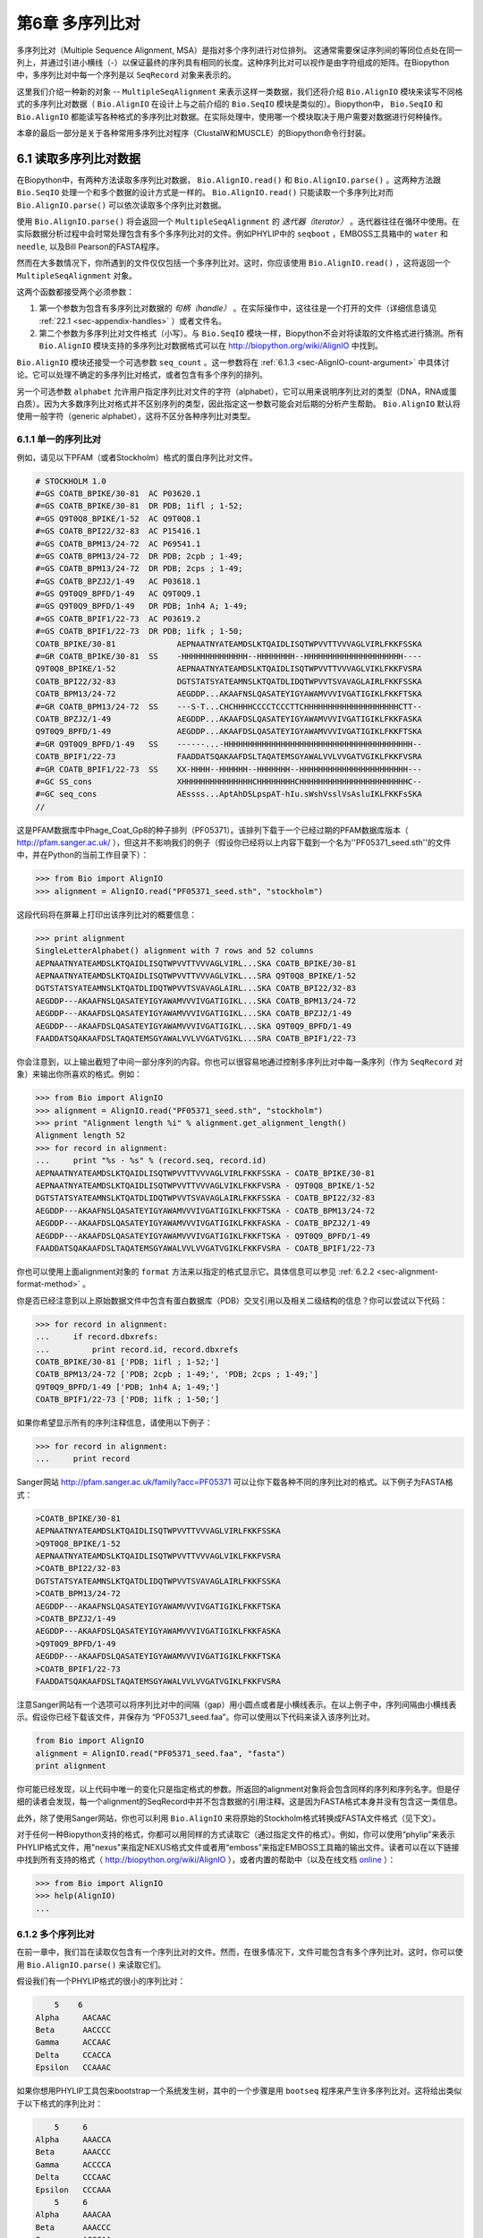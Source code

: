 ﻿.. _chapter-Bio.AlignIO:

第6章 多序列比对
==============================================

多序列比对（Multiple Sequence Alignment, MSA）是指对多个序列进行对位排列。 这通常需要保证序列间的等同位点处在同一列上，并通过引进小横线（-）以保证最终的序列具有相同的长度。这种序列比对可以视作是由字符组成的矩阵。在Biopython中，多序列比对中每一个序列是以 ``SeqRecord`` 对象来表示的。

这里我们介绍一种新的对象 -- ``MultipleSeqAlignment`` 来表示这样一类数据，我们还将介绍 ``Bio.AlignIO`` 模块来读写不同格式的多序列比对数据（ ``Bio.AlignIO`` 在设计上与之前介绍的 ``Bio.SeqIO`` 模块是类似的）。Biopython中， ``Bio.SeqIO`` 和 ``Bio.AlignIO`` 都能读写各种格式的多序列比对数据。在实际处理中，使用哪一个模块取决于用户需要对数据进行何种操作。

本章的最后一部分是关于各种常用多序列比对程序（ClustalW和MUSCLE）的Biopython命令行封装。

6.1 读取多序列比对数据
-------------------------------------------

在Biopython中，有两种方法读取多序列比对数据， ``Bio.AlignIO.read()`` 和 ``Bio.AlignIO.parse()`` 。这两种方法跟 ``Bio.SeqIO`` 处理一个和多个数据的设计方式是一样的。 ``Bio.AlignIO.read()`` 只能读取一个多序列比对而 ``Bio.AlignIO.parse()`` 可以依次读取多个序列比对数据。 

使用 ``Bio.AlignIO.parse()`` 将会返回一个 ``MultipleSeqAlignment`` 的 *迭代器（iterator）* 。迭代器往往在循环中使用。在实际数据分析过程中会时常处理包含有多个多序列比对的文件。例如PHYLIP中的 ``seqboot`` ，EMBOSS工具箱中的 ``water`` 和 ``needle``, 以及Bill Pearson的FASTA程序。

然而在大多数情况下，你所遇到的文件仅仅包括一个多序列比对。这时，你应该使用 ``Bio.AlignIO.read()`` ，这将返回一个 ``MultipleSeqAlignment`` 对象。

这两个函数都接受两个必须参数：

#. 第一个参数为包含有多序列比对数据的 *句柄（handle）* 。在实际操作中，这往往是一个打开的文件（详细信息请见 :ref:`22.1 <sec-appendix-handles>` ）或者文件名。

#. 第二个参数为多序列比对文件格式（小写）。与 ``Bio.SeqIO`` 模块一样，Biopython不会对将读取的文件格式进行猜测。所有 ``Bio.AlignIO`` 模块支持的多序列比对数据格式可以在 `http://biopython.org/wiki/AlignIO <http://biopython.org/wiki/AlignIO>`__ 中找到。

``Bio.AlignIO`` 模块还接受一个可选参数 ``seq_count`` 。这一参数将在 :ref:`6.1.3 <sec-AlignIO-count-argument>` 中具体讨论。它可以处理不确定的多序列比对格式，或者包含有多个序列的排列。

另一个可选参数 ``alphabet`` 允许用户指定序列比对文件的字符（alphabet），它可以用来说明序列比对的类型（DNA，RNA或蛋白质）。因为大多数序列比对格式并不区别序列的类型，因此指定这一参数可能会对后期的分析产生帮助。 ``Bio.AlignIO`` 默认将使用一般字符（generic alphabet），这将不区分各种序列比对类型。

6.1.1 单一的序列比对
~~~~~~~~~~~~~~~~~~~~~~~~

例如，请见以下PFAM（或者Stockholm）格式的蛋白序列比对文件。

.. code:: python

    # STOCKHOLM 1.0
    #=GS COATB_BPIKE/30-81  AC P03620.1
    #=GS COATB_BPIKE/30-81  DR PDB; 1ifl ; 1-52;
    #=GS Q9T0Q8_BPIKE/1-52  AC Q9T0Q8.1
    #=GS COATB_BPI22/32-83  AC P15416.1
    #=GS COATB_BPM13/24-72  AC P69541.1
    #=GS COATB_BPM13/24-72  DR PDB; 2cpb ; 1-49;
    #=GS COATB_BPM13/24-72  DR PDB; 2cps ; 1-49;
    #=GS COATB_BPZJ2/1-49   AC P03618.1
    #=GS Q9T0Q9_BPFD/1-49   AC Q9T0Q9.1
    #=GS Q9T0Q9_BPFD/1-49   DR PDB; 1nh4 A; 1-49;
    #=GS COATB_BPIF1/22-73  AC P03619.2
    #=GS COATB_BPIF1/22-73  DR PDB; 1ifk ; 1-50;
    COATB_BPIKE/30-81             AEPNAATNYATEAMDSLKTQAIDLISQTWPVVTTVVVAGLVIRLFKKFSSKA
    #=GR COATB_BPIKE/30-81  SS    -HHHHHHHHHHHHHH--HHHHHHHH--HHHHHHHHHHHHHHHHHHHHH----
    Q9T0Q8_BPIKE/1-52             AEPNAATNYATEAMDSLKTQAIDLISQTWPVVTTVVVAGLVIKLFKKFVSRA
    COATB_BPI22/32-83             DGTSTATSYATEAMNSLKTQATDLIDQTWPVVTSVAVAGLAIRLFKKFSSKA
    COATB_BPM13/24-72             AEGDDP...AKAAFNSLQASATEYIGYAWAMVVVIVGATIGIKLFKKFTSKA
    #=GR COATB_BPM13/24-72  SS    ---S-T...CHCHHHHCCCCTCCCTTCHHHHHHHHHHHHHHHHHHHHCTT--
    COATB_BPZJ2/1-49              AEGDDP...AKAAFDSLQASATEYIGYAWAMVVVIVGATIGIKLFKKFASKA
    Q9T0Q9_BPFD/1-49              AEGDDP...AKAAFDSLQASATEYIGYAWAMVVVIVGATIGIKLFKKFTSKA
    #=GR Q9T0Q9_BPFD/1-49   SS    ------...-HHHHHHHHHHHHHHHHHHHHHHHHHHHHHHHHHHHHHHHH--
    COATB_BPIF1/22-73             FAADDATSQAKAAFDSLTAQATEMSGYAWALVVLVVGATVGIKLFKKFVSRA
    #=GR COATB_BPIF1/22-73  SS    XX-HHHH--HHHHHH--HHHHHHH--HHHHHHHHHHHHHHHHHHHHHHH---
    #=GC SS_cons                  XHHHHHHHHHHHHHHHCHHHHHHHHCHHHHHHHHHHHHHHHHHHHHHHHC--
    #=GC seq_cons                 AEssss...AptAhDSLpspAT-hIu.sWshVsslVsAsluIKLFKKFsSKA
    //

这是PFAM数据库中Phage\_Coat\_Gp8的种子排列（PF05371）。该排列下载于一个已经过期的PFAM数据库版本（ `http://pfam.sanger.ac.uk/ <http://pfam.sanger.ac.uk/>`__ ），但这并不影响我们的例子（假设你已经将以上内容下载到一个名为''PF05371\_seed.sth''的文件中，并在Python的当前工作目录下）：

.. code:: python

    >>> from Bio import AlignIO
    >>> alignment = AlignIO.read("PF05371_seed.sth", "stockholm")

这段代码将在屏幕上打印出该序列比对的概要信息：

.. code:: python

    >>> print alignment
    SingleLetterAlphabet() alignment with 7 rows and 52 columns
    AEPNAATNYATEAMDSLKTQAIDLISQTWPVVTTVVVAGLVIRL...SKA COATB_BPIKE/30-81
    AEPNAATNYATEAMDSLKTQAIDLISQTWPVVTTVVVAGLVIKL...SRA Q9T0Q8_BPIKE/1-52
    DGTSTATSYATEAMNSLKTQATDLIDQTWPVVTSVAVAGLAIRL...SKA COATB_BPI22/32-83
    AEGDDP---AKAAFNSLQASATEYIGYAWAMVVVIVGATIGIKL...SKA COATB_BPM13/24-72
    AEGDDP---AKAAFDSLQASATEYIGYAWAMVVVIVGATIGIKL...SKA COATB_BPZJ2/1-49
    AEGDDP---AKAAFDSLQASATEYIGYAWAMVVVIVGATIGIKL...SKA Q9T0Q9_BPFD/1-49
    FAADDATSQAKAAFDSLTAQATEMSGYAWALVVLVVGATVGIKL...SRA COATB_BPIF1/22-73

你会注意到，以上输出截短了中间一部分序列的内容。你也可以很容易地通过控制多序列比对中每一条序列（作为 ``SeqRecord`` 对象）来输出你所喜欢的格式。例如：

.. code:: python

    >>> from Bio import AlignIO
    >>> alignment = AlignIO.read("PF05371_seed.sth", "stockholm")
    >>> print "Alignment length %i" % alignment.get_alignment_length()
    Alignment length 52
    >>> for record in alignment:
    ...     print "%s - %s" % (record.seq, record.id)
    AEPNAATNYATEAMDSLKTQAIDLISQTWPVVTTVVVAGLVIRLFKKFSSKA - COATB_BPIKE/30-81
    AEPNAATNYATEAMDSLKTQAIDLISQTWPVVTTVVVAGLVIKLFKKFVSRA - Q9T0Q8_BPIKE/1-52
    DGTSTATSYATEAMNSLKTQATDLIDQTWPVVTSVAVAGLAIRLFKKFSSKA - COATB_BPI22/32-83
    AEGDDP---AKAAFNSLQASATEYIGYAWAMVVVIVGATIGIKLFKKFTSKA - COATB_BPM13/24-72
    AEGDDP---AKAAFDSLQASATEYIGYAWAMVVVIVGATIGIKLFKKFASKA - COATB_BPZJ2/1-49
    AEGDDP---AKAAFDSLQASATEYIGYAWAMVVVIVGATIGIKLFKKFTSKA - Q9T0Q9_BPFD/1-49
    FAADDATSQAKAAFDSLTAQATEMSGYAWALVVLVVGATVGIKLFKKFVSRA - COATB_BPIF1/22-73

你也可以使用上面alignment对象的 ``format`` 方法来以指定的格式显示它。具体信息可以参见 :ref:`6.2.2 <sec-alignment-format-method>` 。

你是否已经注意到以上原始数据文件中包含有蛋白数据库（PDB）交叉引用以及相关二级结构的信息？你可以尝试以下代码：

.. code:: python

    >>> for record in alignment:
    ...     if record.dbxrefs:
    ...         print record.id, record.dbxrefs
    COATB_BPIKE/30-81 ['PDB; 1ifl ; 1-52;']
    COATB_BPM13/24-72 ['PDB; 2cpb ; 1-49;', 'PDB; 2cps ; 1-49;']
    Q9T0Q9_BPFD/1-49 ['PDB; 1nh4 A; 1-49;']
    COATB_BPIF1/22-73 ['PDB; 1ifk ; 1-50;']

如果你希望显示所有的序列注释信息，请使用以下例子：

.. code:: python

    >>> for record in alignment:
    ...     print record

Sanger网站
`http://pfam.sanger.ac.uk/family?acc=PF05371 <http://pfam.sanger.ac.uk/family?acc=PF05371>`__
可以让你下载各种不同的序列比对的格式。以下例子为FASTA格式：

.. code:: python

    >COATB_BPIKE/30-81
    AEPNAATNYATEAMDSLKTQAIDLISQTWPVVTTVVVAGLVIRLFKKFSSKA
    >Q9T0Q8_BPIKE/1-52
    AEPNAATNYATEAMDSLKTQAIDLISQTWPVVTTVVVAGLVIKLFKKFVSRA
    >COATB_BPI22/32-83
    DGTSTATSYATEAMNSLKTQATDLIDQTWPVVTSVAVAGLAIRLFKKFSSKA
    >COATB_BPM13/24-72
    AEGDDP---AKAAFNSLQASATEYIGYAWAMVVVIVGATIGIKLFKKFTSKA
    >COATB_BPZJ2/1-49
    AEGDDP---AKAAFDSLQASATEYIGYAWAMVVVIVGATIGIKLFKKFASKA
    >Q9T0Q9_BPFD/1-49
    AEGDDP---AKAAFDSLQASATEYIGYAWAMVVVIVGATIGIKLFKKFTSKA
    >COATB_BPIF1/22-73
    FAADDATSQAKAAFDSLTAQATEMSGYAWALVVLVVGATVGIKLFKKFVSRA

注意Sanger网站有一个选项可以将序列比对中的间隔（gap）用小圆点或者是小横线表示。在以上例子中，序列间隔由小横线表示。假设你已经下载该文件，并保存为 “PF05371\_seed.faa”。你可以使用以下代码来读入该序列比对。

.. code:: python

    from Bio import AlignIO
    alignment = AlignIO.read("PF05371_seed.faa", "fasta")
    print alignment

你可能已经发现，以上代码中唯一的变化只是指定格式的参数。所返回的alignment对象将会包含同样的序列和序列名字。但是仔细的读者会发现，每一个alignment的SeqRecord中并不包含数据的引用注释。这是因为FASTA格式本身并没有包含这一类信息。

此外，除了使用Sanger网站，你也可以利用 ``Bio.AlignIO`` 来将原始的Stockholm格式转换成FASTA文件格式（见下文）。

对于任何一种Biopython支持的格式，你都可以用同样的方式读取它（通过指定文件的格式）。例如，你可以使用“phylip”来表示PHYLIP格式文件，用"nexus"来指定NEXUS格式文件或者用“emboss”来指定EMBOSS工具箱的输出文件。读者可以在以下链接中找到所有支持的格式（ `http://biopython.org/wiki/AlignIO <http://biopython.org/wiki/AlignIO>`__ ），或者内置的帮助中（以及在线文档 `online <http://biopython.org/DIST/docs/api/Bio.AlignIO-module.html>`__ ）：

.. code:: python

    >>> from Bio import AlignIO
    >>> help(AlignIO)
    ...

6.1.2  多个序列比对
~~~~~~~~~~~~~~~~~~~~~~~~~~

在前一章中，我们旨在读取仅包含有一个序列比对的文件。然而，在很多情况下，文件可能包含有多个序列比对。这时，你可以使用 ``Bio.AlignIO.parse()`` 来读取它们。

假设我们有一个PHYLIP格式的很小的序列比对：

.. code:: python

        5    6
    Alpha     AACAAC
    Beta      AACCCC
    Gamma     ACCAAC
    Delta     CCACCA
    Epsilon   CCAAAC

如果你想用PHYLIP工具包来bootstrap一个系统发生树，其中的一个步骤是用 ``bootseq`` 程序来产生许多序列比对。这将给出类似于以下格式的序列比对：

.. code:: python

        5     6
    Alpha     AAACCA
    Beta      AAACCC
    Gamma     ACCCCA
    Delta     CCCAAC
    Epsilon   CCCAAA
        5     6
    Alpha     AAACAA
    Beta      AAACCC
    Gamma     ACCCAA
    Delta     CCCACC
    Epsilon   CCCAAA
        5     6
    Alpha     AAAAAC
    Beta      AAACCC
    Gamma     AACAAC
    Delta     CCCCCA
    Epsilon   CCCAAC
    ...
        5     6
    Alpha     AAAACC
    Beta      ACCCCC
    Gamma     AAAACC
    Delta     CCCCAA
    Epsilon   CAAACC

如果你想用 ``Bio.AlignIO`` 来读取这个文件，你可以使用：

.. code:: python

    from Bio import AlignIO
    alignments = AlignIO.parse("resampled.phy", "phylip")
    for alignment in alignments:
        print alignment
        print

这将给出以下的输出（这时只显示缩略的一部分）：

.. code:: python

    SingleLetterAlphabet() alignment with 5 rows and 6 columns
    AAACCA Alpha
    AAACCC Beta
    ACCCCA Gamma
    CCCAAC Delta
    CCCAAA Epsilon

    SingleLetterAlphabet() alignment with 5 rows and 6 columns
    AAACAA Alpha
    AAACCC Beta
    ACCCAA Gamma
    CCCACC Delta
    CCCAAA Epsilon

    SingleLetterAlphabet() alignment with 5 rows and 6 columns
    AAAAAC Alpha
    AAACCC Beta
    AACAAC Gamma
    CCCCCA Delta
    CCCAAC Epsilon

    ...

    SingleLetterAlphabet() alignment with 5 rows and 6 columns
    AAAACC Alpha
    ACCCCC Beta
    AAAACC Gamma
    CCCCAA Delta
    CAAACC Epsilon

与 ``Bio.SeqIO.parse`` 一样， ``Bio.SeqIO.parse()`` 将返回一个迭代器（iterator）。如果你希望把所有的序列比对都读取到内存中，以下代码将把它们储存在一个列表对象里。

.. code:: python

    from Bio import AlignIO
    alignments = list(AlignIO.parse("resampled.phy", "phylip"))
    last_align = alignments[-1]
    first_align = alignments[0]

.. _sec-AlignIO-count-argument:

6.1.3  含糊的序列比对
~~~~~~~~~~~~~~~~~~~~~~~~~~~

许多序列比对的文件格式可以非常明确地储存多个序列比对。然而，例如FASTA一类的普通序列文件格式并没有很直接的分隔符来分开多个序列比对。读者可以见以下例子：

.. code:: python

    >Alpha
    ACTACGACTAGCTCAG--G
    >Beta
    ACTACCGCTAGCTCAGAAG
    >Gamma
    ACTACGGCTAGCACAGAAG
    >Alpha
    ACTACGACTAGCTCAGG--
    >Beta
    ACTACCGCTAGCTCAGAAG
    >Gamma
    ACTACGGCTAGCACAGAAG

以上FASTA格式文件可以认为是一个包含有6条序列的序列比对（有重复序列名）。或者从文件名来看，这很可能是两个序列比对，每一个包含有三个序列，只是这两个序列比对恰好具有相同的长度。

以下是另一个例子：

.. code:: python

    >Alpha
    ACTACGACTAGCTCAG--G
    >Beta
    ACTACCGCTAGCTCAGAAG
    >Alpha
    ACTACGACTAGCTCAGG--
    >Gamma
    ACTACGGCTAGCACAGAAG
    >Alpha
    ACTACGACTAGCTCAGG--
    >Delta
    ACTACGGCTAGCACAGAAG

同样，这也可能是一个包含有六个序列的序列比对。然而，根据序列名判断，这很可能是三个两两间的序列比较，而且恰好有同样的长度。

最后一个例子也类似：

.. code:: python

    >Alpha
    ACTACGACTAGCTCAG--G
    >XXX
    ACTACCGCTAGCTCAGAAG
    >Alpha
    ACTACGACTAGCTCAGG
    >YYY
    ACTACGGCAAGCACAGG
    >Alpha
    --ACTACGAC--TAGCTCAGG
    >ZZZ
    GGACTACGACAATAGCTCAGG

在这一个例子中，由于序列有不同的长度，这不能被当作是一个包含六个序列的单独的序列比对。很显然，这可以被看成是三个两两间的序列比对。

很明显，将多个序列比对以FASTA格式储存并不方便。然而，在某些情况下，如果你一定要这么做， ``Bio.AlignIO`` 依然能够处理上述情形（但是所有的序列比对必须都含有相同的序列）。一个很常见的例子是，我们经常会使用EMBOSS工具箱中的 ``needle`` 和 ``water`` 来产生许多两两间的序列比对 —— 然而在这种情况下，你可以指定数据格式为“emboss”，``Bio.AlignIO`` 仍然能够识别这些原始输出。

为了处理这样的FASTA格式的数据，我们可以指定 ``Bio.AlignIO.parse()`` 的第三个可选参数 ``seq_count`` ，这一参数将告诉Biopython你所期望的每个序列比对中序列的个数。例如：

.. code:: python

    for alignment in AlignIO.parse(handle, "fasta", seq_count=2):
        print "Alignment length %i" % alignment.get_alignment_length()
        for record in alignment:
            print "%s - %s" % (record.seq, record.id)
        print

这将给出：

.. code:: python

    Alignment length 19
    ACTACGACTAGCTCAG--G - Alpha
    ACTACCGCTAGCTCAGAAG - XXX

    Alignment length 17
    ACTACGACTAGCTCAGG - Alpha
    ACTACGGCAAGCACAGG - YYY

    Alignment length 21
    --ACTACGAC--TAGCTCAGG - Alpha
    GGACTACGACAATAGCTCAGG - ZZZ

如果你使用 ``Bio.AlignIO.read()`` 或者 ``Bio.AlignIO.parse()`` 而不指定 ``seq_count`` ，这将返回一个包含有六条序列的序列比对。对于上面的第三个例子，由于序列长度不同，导致它们不能被解析为一个序列比对，Biopython将会抛出一个异常。

如果数据格式本身包含有分割符， ``Bio.AlignIO`` 可以很聪明地自动确定文件中每一个序列比对，而无需指定 ``seq_count`` 选项。如果你仍然指定 ``seq_count`` 但是却与数据本身的分隔符相冲突，Biopython将产生一个错误。

注意指定这一可选的 ``seq_count`` 参数将假设文件中所有的序列比对都包含相同数目的序列。假如你真的遇到每一个序列比对都有不同数目的序列， ``Bio.AlignIO`` 将无法读取。这时，我们建议你使用 ``Bio.SeqIO`` 来读取数据，然后将序列转换为序列比对。

6.2  序列比对的写出
-----------------------

我们已经讨论了 ``Bio.AlignIO.read()`` 和 ``Bio.AlignIO.parse()`` 来读取各种格式的序列比对，现在让我们来使用 ``Bio.AlignIO.write()`` 写出序列比对文件。

这一函数接受三个参数：一个 ``MultipleSeqAlignment`` 对象（或者是一个 ``Alignment`` 对象），一个可写的文件句柄（handle）或者期望写出的文件名，以及写出文件的格式。

这里有一个手动构造一个 ``MultipleSeqAlignment`` 对象的例子（注意 ``MultipleSeqAlignment`` 是由若干个 ``SeqRecord`` 组成的）：

.. code:: python

    from Bio.Alphabet import generic_dna
    from Bio.Seq import Seq
    from Bio.SeqRecord import SeqRecord
    from Bio.Align import MultipleSeqAlignment

    align1 = MultipleSeqAlignment([
                 SeqRecord(Seq("ACTGCTAGCTAG", generic_dna), id="Alpha"),
                 SeqRecord(Seq("ACT-CTAGCTAG", generic_dna), id="Beta"),
                 SeqRecord(Seq("ACTGCTAGDTAG", generic_dna), id="Gamma"),
             ])

    align2 = MultipleSeqAlignment([
                 SeqRecord(Seq("GTCAGC-AG", generic_dna), id="Delta"),
                 SeqRecord(Seq("GACAGCTAG", generic_dna), id="Epsilon"),
                 SeqRecord(Seq("GTCAGCTAG", generic_dna), id="Zeta"),
             ])

    align3 = MultipleSeqAlignment([
                 SeqRecord(Seq("ACTAGTACAGCTG", generic_dna), id="Eta"),
                 SeqRecord(Seq("ACTAGTACAGCT-", generic_dna), id="Theta"),
                 SeqRecord(Seq("-CTACTACAGGTG", generic_dna), id="Iota"),
             ])

    my_alignments = [align1, align2, align3]

现在我们有一个包含三个 ``MultipleSeqAlignment`` 对象的列表（ ``my_alignments`` ），现在我们将它写出为PHYLIP格式：

.. code:: python

    from Bio import AlignIO
    AlignIO.write(my_alignments, "my_example.phy", "phylip")

如果你用你喜欢的文本编辑器在你当前的工作目录下打开 ``my_example.phy`` 文件，你会看到以下内容：

.. code:: python

     3 12
    Alpha      ACTGCTAGCT AG
    Beta       ACT-CTAGCT AG
    Gamma      ACTGCTAGDT AG
     3 9
    Delta      GTCAGC-AG
    Epislon    GACAGCTAG
    Zeta       GTCAGCTAG
     3 13
    Eta        ACTAGTACAG CTG
    Theta      ACTAGTACAG CT-
    Iota       -CTACTACAG GTG

在更多情况下，你希望读取一个已经含有序列比对的文件，经过某些操作（例如去掉一些行和列）然后将它重新储存起来。

假如你希望知道有多少序列比对被 ``Bio.AlignIO.write()`` 函数写入句柄中。如果你的序列比对都被放在一个列表中（如同以上的例子），你可以很容易地使用 ``len(my_alignments)`` 来获得这一信息。然而，如果你的序列比对在一个生成器/迭代器对象中，你无法轻松地完成这件事情。为此， ``Bio.AlignIO.write()`` 将会返回它所写出的序列比对个数。

*注意* - 如果你所指定给 ``Bio.AlignIO.write()`` 的文件已经存在在当前目录下，这一文件将被直接覆盖掉而不会有任何警告。

.. _sec-converting-alignments:

6.2.1  序列比对的格式间转换
~~~~~~~~~~~~~~~~~~~~~~~~~~~~~~~~~~~~~~~~~~~~~~~~~~~~~~~~~

``Bio.AlignIO`` 模块中的序列比对格式转换功能与 ``Bio.SeqIO`` （见 :ref:`5.5.2 <sec-SeqIO-conversion>` ）模块的格式转换是一样的。在通常情况下，我们建议使用 ``Bio.AlignIO.parse()`` 来读取序列比对数据，然后使用 ``Bio.AlignIO.write()`` 函数来写出。或者你也可以直接使用 ``Bio.AlignIO.convert()`` 函数来实现格式的转换。

在本例中，我们将读取PFAM/Stockholm格式的序列比对，然后将其保存为Clustal格式：

.. code:: python

    from Bio import AlignIO
    count = AlignIO.convert("PF05371_seed.sth", "stockholm", "PF05371_seed.aln", "clustal")
    print "Converted %i alignments" % count

或者，使用 ``Bio.AlignIO.parse()`` 和 ``Bio.AlignIO.write()`` ：

.. code:: python

    from Bio import AlignIO
    alignments = AlignIO.parse("PF05371_seed.sth", "stockholm")
    count = AlignIO.write(alignments, "PF05371_seed.aln", "clustal")
    print "Converted %i alignments" % count

``Bio.AlignIO.write()`` 函数默认处理的情形是一个包括有多个序列比对的对象。在以上例子中，我们给予 ``Bio.AlignIO.write()`` 的参数是一个由 ``Bio.AlignIO.parse()`` 函数返回的一个迭代器。

在以下例子中，我们知道序列比对文件中仅包含有一个序列比对，因此我们使用 ``Bio.AlignIO.read()`` 函数来读取数据，然后使用 ``Bio.AlignIO.write()`` 来将数据保存为另一种格式：

.. code:: python

    from Bio import AlignIO
    alignment = AlignIO.read("PF05371_seed.sth", "stockholm")
    AlignIO.write([alignment], "PF05371_seed.aln", "clustal")

使用以上两个例子，你都可以将PFAM/Stockholm格式的序列比对数据转换为Clustal格式：

.. code:: python

    CLUSTAL X (1.81) multiple sequence alignment


    COATB_BPIKE/30-81                   AEPNAATNYATEAMDSLKTQAIDLISQTWPVVTTVVVAGLVIRLFKKFSS
    Q9T0Q8_BPIKE/1-52                   AEPNAATNYATEAMDSLKTQAIDLISQTWPVVTTVVVAGLVIKLFKKFVS
    COATB_BPI22/32-83                   DGTSTATSYATEAMNSLKTQATDLIDQTWPVVTSVAVAGLAIRLFKKFSS
    COATB_BPM13/24-72                   AEGDDP---AKAAFNSLQASATEYIGYAWAMVVVIVGATIGIKLFKKFTS
    COATB_BPZJ2/1-49                    AEGDDP---AKAAFDSLQASATEYIGYAWAMVVVIVGATIGIKLFKKFAS
    Q9T0Q9_BPFD/1-49                    AEGDDP---AKAAFDSLQASATEYIGYAWAMVVVIVGATIGIKLFKKFTS
    COATB_BPIF1/22-73                   FAADDATSQAKAAFDSLTAQATEMSGYAWALVVLVVGATVGIKLFKKFVS

    COATB_BPIKE/30-81                   KA
    Q9T0Q8_BPIKE/1-52                   RA
    COATB_BPI22/32-83                   KA
    COATB_BPM13/24-72                   KA
    COATB_BPZJ2/1-49                    KA
    Q9T0Q9_BPFD/1-49                    KA
    COATB_BPIF1/22-73                   RA

另外，你也可以使用以下代码将它保存为PHYLIP格式：

.. code:: python

    from Bio import AlignIO
    AlignIO.convert("PF05371_seed.sth", "stockholm", "PF05371_seed.phy", "phylip")

你可以获得以下PHYLIP格式的文件输出：

.. code:: python

     7 52
    COATB_BPIK AEPNAATNYA TEAMDSLKTQ AIDLISQTWP VVTTVVVAGL VIRLFKKFSS
    Q9T0Q8_BPI AEPNAATNYA TEAMDSLKTQ AIDLISQTWP VVTTVVVAGL VIKLFKKFVS
    COATB_BPI2 DGTSTATSYA TEAMNSLKTQ ATDLIDQTWP VVTSVAVAGL AIRLFKKFSS
    COATB_BPM1 AEGDDP---A KAAFNSLQAS ATEYIGYAWA MVVVIVGATI GIKLFKKFTS
    COATB_BPZJ AEGDDP---A KAAFDSLQAS ATEYIGYAWA MVVVIVGATI GIKLFKKFAS
    Q9T0Q9_BPF AEGDDP---A KAAFDSLQAS ATEYIGYAWA MVVVIVGATI GIKLFKKFTS
    COATB_BPIF FAADDATSQA KAAFDSLTAQ ATEMSGYAWA LVVLVVGATV GIKLFKKFVS

               KA
               RA
               KA
               KA
               KA
               KA
               RA

PHYLIP格式最大的一个缺陷就是它严格地要求每一条序列的ID是都为10个字符（ID中多出的字符将被截短）。在这一个例子中，截短的序列ID依然是唯一的（只是缺少了可读性）。在某些情况下，我们并没有一个好的方式去压缩序列的ID。以下例子提供了另一种解决方案 —— 利用自定义的序列ID来代替原本的序列ID：

.. code:: python

    from Bio import AlignIO
    alignment = AlignIO.read("PF05371_seed.sth", "stockholm")
    name_mapping = {}
    for i, record in enumerate(alignment):
        name_mapping[i] = record.id
        record.id = "seq%i" % i
    print name_mapping

    AlignIO.write([alignment], "PF05371_seed.phy", "phylip")

以上代码将会建立一个字典对象实现自定义的ID和原始ID的映射：

.. code:: python

    {0: 'COATB_BPIKE/30-81', 1: 'Q9T0Q8_BPIKE/1-52', 2: 'COATB_BPI22/32-83', ...}

以下为PHYLIP的格式输出：

.. code:: python

     7 52
    seq0       AEPNAATNYA TEAMDSLKTQ AIDLISQTWP VVTTVVVAGL VIRLFKKFSS
    seq1       AEPNAATNYA TEAMDSLKTQ AIDLISQTWP VVTTVVVAGL VIKLFKKFVS
    seq2       DGTSTATSYA TEAMNSLKTQ ATDLIDQTWP VVTSVAVAGL AIRLFKKFSS
    seq3       AEGDDP---A KAAFNSLQAS ATEYIGYAWA MVVVIVGATI GIKLFKKFTS
    seq4       AEGDDP---A KAAFDSLQAS ATEYIGYAWA MVVVIVGATI GIKLFKKFAS
    seq5       AEGDDP---A KAAFDSLQAS ATEYIGYAWA MVVVIVGATI GIKLFKKFTS
    seq6       FAADDATSQA KAAFDSLTAQ ATEMSGYAWA LVVLVVGATV GIKLFKKFVS

               KA
               RA
               KA
               KA
               KA
               KA
               RA

由于序列ID的限制性，PHYLIP格式不是储存序列比对的理想格式。我们建议你将数据储存成PFAM/Stockholm或者其它能对序列比对进行注释的格式来保存你的数据。

.. _sec-alignment-format-method:

6.2.2  将序列比对对象转换为格式化字符串（formatted strings）
~~~~~~~~~~~~~~~~~~~~~~~~~~~~~~~~~~~~~~~~~~~~~~~~~~~~~~~~~~~~~~~~~~~~~~~~~~~~~~~~

因为 ``Bio.AlignIO`` 模块是基于文件句柄的，因此你如果想将序列比对读入为一个字符串对象，你需要做一些额外的工作。然而，我们提供一个 ``format()`` 方法来帮助你实现这项任务。 ``format()`` 方法需要用户提供一个小写的格式参数（这可以是任何 ``AlignIO`` 支持的序列比对格式）。例如：

.. code:: python

    from Bio import AlignIO
    alignment = AlignIO.read("PF05371_seed.sth", "stockholm")
    print alignment.format("clustal")

我们在 :ref:`4.5 <sec-SeqRecord-format>` 中讲到， ``Bio.SeqIO`` 也有一个对 ``SeqRecord`` 输出的方法。

``format()`` 方法是利用 ``StringIO`` 以及 ``Bio.AlignIO.write()`` 来实现以上输出的。如果你使用的是较老版本的Biopython，你可以使用以下代码来完成相同的工作：

.. code:: python

    from Bio import AlignIO
    from StringIO import StringIO

    alignments = AlignIO.parse("PF05371_seed.sth", "stockholm")

    out_handle = StringIO()
    AlignIO.write(alignments, out_handle, "clustal")
    clustal_data = out_handle.getvalue()

    print clustal_data

6.3  序列比对的操纵
-------------------

现在我们已经了解了如何读入和写出序列比对。让我们继续看看如何对读入的序列比对进行操作。

6.3.1  序列比对的切片（slice）操作
~~~~~~~~~~~~~~~~~~~~~~~~~~~~~~~~~~

首先，用户可以认为读入的序列比对是一个由 ``SeqRecord`` 对象构成的Python列表（list）。有了这样一个印象以后，你可以使用 ``len()`` 方法来得到行数（序列比对的个数），你也可以对序列比对进行迭代。

.. code:: python

    >>> from Bio import AlignIO
    >>> alignment = AlignIO.read("PF05371_seed.sth", "stockholm")
    >>> print "Number of rows: %i" % len(alignment)
    Number of rows: 7
    >>> for record in alignment:
    ...     print "%s - %s" % (record.seq, record.id)
    AEPNAATNYATEAMDSLKTQAIDLISQTWPVVTTVVVAGLVIRLFKKFSSKA - COATB_BPIKE/30-81
    AEPNAATNYATEAMDSLKTQAIDLISQTWPVVTTVVVAGLVIKLFKKFVSRA - Q9T0Q8_BPIKE/1-52
    DGTSTATSYATEAMNSLKTQATDLIDQTWPVVTSVAVAGLAIRLFKKFSSKA - COATB_BPI22/32-83
    AEGDDP---AKAAFNSLQASATEYIGYAWAMVVVIVGATIGIKLFKKFTSKA - COATB_BPM13/24-72
    AEGDDP---AKAAFDSLQASATEYIGYAWAMVVVIVGATIGIKLFKKFASKA - COATB_BPZJ2/1-49
    AEGDDP---AKAAFDSLQASATEYIGYAWAMVVVIVGATIGIKLFKKFTSKA - Q9T0Q9_BPFD/1-49
    FAADDATSQAKAAFDSLTAQATEMSGYAWALVVLVVGATVGIKLFKKFVSRA - COATB_BPIF1/22-73

你可以使用列表所拥有的 ``append`` 和 ``extend`` 方法来给序列比对增加序列。请读者一定要正确理解序列比对与其包含的序列的关系，这样你就可以使用切片操作来获得其中某些序列比对。

.. code:: python

    >>> print alignment
    SingleLetterAlphabet() alignment with 7 rows and 52 columns
    AEPNAATNYATEAMDSLKTQAIDLISQTWPVVTTVVVAGLVIRL...SKA COATB_BPIKE/30-81
    AEPNAATNYATEAMDSLKTQAIDLISQTWPVVTTVVVAGLVIKL...SRA Q9T0Q8_BPIKE/1-52
    DGTSTATSYATEAMNSLKTQATDLIDQTWPVVTSVAVAGLAIRL...SKA COATB_BPI22/32-83
    AEGDDP---AKAAFNSLQASATEYIGYAWAMVVVIVGATIGIKL...SKA COATB_BPM13/24-72
    AEGDDP---AKAAFDSLQASATEYIGYAWAMVVVIVGATIGIKL...SKA COATB_BPZJ2/1-49
    AEGDDP---AKAAFDSLQASATEYIGYAWAMVVVIVGATIGIKL...SKA Q9T0Q9_BPFD/1-49
    FAADDATSQAKAAFDSLTAQATEMSGYAWALVVLVVGATVGIKL...SRA COATB_BPIF1/22-73
    >>> print alignment[3:7]
    SingleLetterAlphabet() alignment with 4 rows and 52 columns
    AEGDDP---AKAAFNSLQASATEYIGYAWAMVVVIVGATIGIKL...SKA COATB_BPM13/24-72
    AEGDDP---AKAAFDSLQASATEYIGYAWAMVVVIVGATIGIKL...SKA COATB_BPZJ2/1-49
    AEGDDP---AKAAFDSLQASATEYIGYAWAMVVVIVGATIGIKL...SKA Q9T0Q9_BPFD/1-49
    FAADDATSQAKAAFDSLTAQATEMSGYAWALVVLVVGATVGIKL...SRA COATB_BPIF1/22-73

假如你需要获得特定的列该怎么办呢？如果你接触过Numpy矩阵那么一定对下面的语法非常熟悉，使用双切片：

.. code:: python

    >>> print alignment[2,6]
    T

使用两个整数来获得序列比对中的一个字符，这其实是以下操作的简化方式：

.. code:: python

    >>> print alignment[2].seq[6]
    T

你可以用下面的代码来获取整列：

.. code:: python

    >>> print alignment[:,6]
    TTT---T

你也可以同时选择特定的行和列。例如，以下代码将打印出第3到6行的前6列：

.. code:: python

    >>> print alignment[3:6,:6]
    SingleLetterAlphabet() alignment with 3 rows and 6 columns
    AEGDDP COATB_BPM13/24-72
    AEGDDP COATB_BPZJ2/1-49
    AEGDDP Q9T0Q9_BPFD/1-49

使用 ``:`` 将打印出所有行：

.. code:: python

    >>> print alignment[:,:6]
    SingleLetterAlphabet() alignment with 7 rows and 6 columns
    AEPNAA COATB_BPIKE/30-81
    AEPNAA Q9T0Q8_BPIKE/1-52
    DGTSTA COATB_BPI22/32-83
    AEGDDP COATB_BPM13/24-72
    AEGDDP COATB_BPZJ2/1-49
    AEGDDP Q9T0Q9_BPFD/1-49
    FAADDA COATB_BPIF1/22-73

切片给我们提供了一个简单的方式来去除一部分序列比对。在以下例子中，有三条序列的7，8，9三列为间隔（-）。

.. code:: python

    >>> print alignment[:,6:9]
    SingleLetterAlphabet() alignment with 7 rows and 3 columns
    TNY COATB_BPIKE/30-81
    TNY Q9T0Q8_BPIKE/1-52
    TSY COATB_BPI22/32-83
    --- COATB_BPM13/24-72
    --- COATB_BPZJ2/1-49
    --- Q9T0Q9_BPFD/1-49
    TSQ COATB_BPIF1/22-73

你也可以通过切片来获得第9列以后的所有序列：

.. code:: python

    >>> print alignment[:,9:]
    SingleLetterAlphabet() alignment with 7 rows and 43 columns
    ATEAMDSLKTQAIDLISQTWPVVTTVVVAGLVIRLFKKFSSKA COATB_BPIKE/30-81
    ATEAMDSLKTQAIDLISQTWPVVTTVVVAGLVIKLFKKFVSRA Q9T0Q8_BPIKE/1-52
    ATEAMNSLKTQATDLIDQTWPVVTSVAVAGLAIRLFKKFSSKA COATB_BPI22/32-83
    AKAAFNSLQASATEYIGYAWAMVVVIVGATIGIKLFKKFTSKA COATB_BPM13/24-72
    AKAAFDSLQASATEYIGYAWAMVVVIVGATIGIKLFKKFASKA COATB_BPZJ2/1-49
    AKAAFDSLQASATEYIGYAWAMVVVIVGATIGIKLFKKFTSKA Q9T0Q9_BPFD/1-49
    AKAAFDSLTAQATEMSGYAWALVVLVVGATVGIKLFKKFVSRA COATB_BPIF1/22-73

现在，你可以通过列来操纵序列比对。这也是你能够去除序列比对中的许多列。例如：

.. code:: python

    >>> edited = alignment[:,:6] + alignment[:,9:]
    >>> print edited
    SingleLetterAlphabet() alignment with 7 rows and 49 columns
    AEPNAAATEAMDSLKTQAIDLISQTWPVVTTVVVAGLVIRLFKKFSSKA COATB_BPIKE/30-81
    AEPNAAATEAMDSLKTQAIDLISQTWPVVTTVVVAGLVIKLFKKFVSRA Q9T0Q8_BPIKE/1-52
    DGTSTAATEAMNSLKTQATDLIDQTWPVVTSVAVAGLAIRLFKKFSSKA COATB_BPI22/32-83
    AEGDDPAKAAFNSLQASATEYIGYAWAMVVVIVGATIGIKLFKKFTSKA COATB_BPM13/24-72
    AEGDDPAKAAFDSLQASATEYIGYAWAMVVVIVGATIGIKLFKKFASKA COATB_BPZJ2/1-49
    AEGDDPAKAAFDSLQASATEYIGYAWAMVVVIVGATIGIKLFKKFTSKA Q9T0Q9_BPFD/1-49
    FAADDAAKAAFDSLTAQATEMSGYAWALVVLVVGATVGIKLFKKFVSRA COATB_BPIF1/22-73

另一个经常使用的序列比对操作是将多个基因的序列比对拼接成一个大的序列比对（meta-alignment）。
在进行这种操作时一定要注意序列的ID需要匹配（具体请见 :ref:`4.7 <sec-SeqRecord-addition>` 关于 ``SeqRecord``
的说明)。为了达到这种目的，用 ``sort()`` 方法将序列ID按照字母顺序进行排列可能会有所帮助：

.. code:: python

    >>> edited.sort()
    >>> print edited
    SingleLetterAlphabet() alignment with 7 rows and 49 columns
    DGTSTAATEAMNSLKTQATDLIDQTWPVVTSVAVAGLAIRLFKKFSSKA COATB_BPI22/32-83
    FAADDAAKAAFDSLTAQATEMSGYAWALVVLVVGATVGIKLFKKFVSRA COATB_BPIF1/22-73
    AEPNAAATEAMDSLKTQAIDLISQTWPVVTTVVVAGLVIRLFKKFSSKA COATB_BPIKE/30-81
    AEGDDPAKAAFNSLQASATEYIGYAWAMVVVIVGATIGIKLFKKFTSKA COATB_BPM13/24-72
    AEGDDPAKAAFDSLQASATEYIGYAWAMVVVIVGATIGIKLFKKFASKA COATB_BPZJ2/1-49
    AEPNAAATEAMDSLKTQAIDLISQTWPVVTTVVVAGLVIKLFKKFVSRA Q9T0Q8_BPIKE/1-52
    AEGDDPAKAAFDSLQASATEYIGYAWAMVVVIVGATIGIKLFKKFTSKA Q9T0Q9_BPFD/1-49

注意：只有当两个序列比对拥有相同的行的时候才能进行序列比对的拼接。

6.3.2  序列比对作为数组
~~~~~~~~~~~~~~~~~~~~~~~~~~~

根据你的需要，有时将序列比对转换为字符数组是非常方便的。你可以用 ``Numpy`` 来实现这一目的：

.. code:: python

    >>> import numpy as np
    >>> from Bio import AlignIO
    >>> alignment = AlignIO.read("PF05371_seed.sth", "stockholm")
    >>> align_array = np.array([list(rec) for rec in alignment], np.character)
    >>> align_array.shape
    (7, 52)

如果你需要频繁地使用列操作，你可以让 ``Numpy`` 将序列比对以列的形式进行储存（与Fortran一样），而不是 ``Numpy`` 默认形式（与C一样以行储存）：

.. code:: python

    >>> align_array = np.array([list(rec) for rec in alignment], np.character, order="F")

注意， ``Numpy`` 的数组和Biopython默认的序列比对对象是分别储存在内存中的，编辑其中的一个不会更新另一个的值。

.. _sec-alignment-tools:

6.4  构建序列比对的工具
---------------------------

目前有非常多的算法来帮助你构建一个序列比对，包括两两间的比对和多序列比对。这些算法在计算上往往是非常慢的，你一定不会希望用Python来实现他们。然而，你可以使用Biopython来运行命令行程序。通常你需要：

#. 准备一个包含未比对序列的输入文件，一般为FASTA格式的序列。你可以使用 ``Bio.SeqIO`` 来创建一个 (具体见第 :ref:`5 <chapter-Bio.SeqIO>` 章).
#. 在Biopython中运行一个命令行程序来构建序列比对（我们将在这里详细介绍）。这需要通过Biopython的打包程序（wrapper）来实现。
#. 读取以上程序的输出，也就是排列好的序列比对。这往往可以通过 ``Bio.AlignIO`` 来实现（请看本章前部分内容）。

本章所介绍的所有的命令行打包程序都将以同样的方式使用。你创造一个命令行对象来指定各种参数（例如：输入文件名，输出文件名等），然后通过Python的系统命令模块来运行这一程序（例如：使用 ``subprocess`` 进程）。

大多数的打包程序都在 ``Bio.Align.Applications`` 中定义：

.. code:: python

    >>> import Bio.Align.Applications
    >>> dir(Bio.Align.Applications)
    ...
    ['ClustalwCommandline', 'DialignCommandline', 'MafftCommandline', 'MuscleCommandline',
    'PrankCommandline', 'ProbconsCommandline', 'TCoffeeCommandline' ...]

（以下划线开头的记录不是Biopython打包程序，这些变量在Python中有特殊的含义。） ``Bio.Emboss.Applications`` 中包含对 `EMBOSS  <http://emboss.sourceforge.net/>`__ 的打包程序（包括 ``needle`` 和 ``water`` ）。EMBOSS和PHYLIP的打包程序将在 `6.4.5 <#seq:emboss-needle-water>`__ 节中详细介绍。在本章中，我们并不打算将所有的序列比对程序都予以介绍，但是Biopython中各种序列比对程序都具有相同的使用方式。

.. _sec-align_clustal:

6.4.1  ClustalW
~~~~~~~~~~~~~~~

ClustalW是一个非常流行的进行多序列比对的命令行程序（其还有一个图形化的版本称之为ClustalX）。Biopython的 ``Bio.Align.Applications`` 模块包含这一多序列比对程序的打包程序。

我们建议你在Python中使用ClustalW之前在命令行界面下手动使用ClustalW，这样能使你更清楚这一程序的参数。你会发现Biopython打包程序非常严格地遵循实际的命令行API：

.. code:: python

    >>> from Bio.Align.Applications import ClustalwCommandline
    >>> help(ClustalwCommandline)
    ...

作为最简单的一个例子，你仅仅需要一个FASTA格式的序列文件作为输入，例如： `opuntia.fasta <http://biopython.org/DIST/docs/tutorial/examples/opuntia.fasta>`__ （你可以在线或者在Biopython/Doc/examples文件夹中找到该序列）。 `opuntia.fasta` 包含着7个prickly-pear的DNA序列（来自仙人掌科）。

ClustalW在默认情况下会产生一个包括所有输入序列的序列比对以及一个由输入序列名字构成的指导树（guide tree）。例如，用上述文件作为输入，ClustalW将会输出 ``opuntia.aln`` 和 ``opuntia.dnd`` 两个文件：

.. code:: python

    >>> from Bio.Align.Applications import ClustalwCommandline
    >>> cline = ClustalwCommandline("clustalw2", infile="opuntia.fasta")
    >>> print cline
    clustalw2 -infile=opuntia.fasta

注意这里我们给出的执行文件名是 ``clustalw2`` ，这是ClustalW的第二个版本（第一个版本的文件名为 ``clustalw`` ）。ClustalW的这两个版本具有相同的参数，并且在功能上也是一致的。

你可能会发现，尽管你安装了ClustalW，以上的命令行却无法正确运行。你可能会得到“command not found”的错误信息（尤其是在Windows上）。这往往是由于ClustalW的运行程序并不在系统的工作目录PATH下（一个包含着运行程序路径的环境变量）。你既可以修改PATH，使其包括ClustalW的运行程序（不同系统需要以不同的方式修改），或者你也可以直接指定程序的绝对路径。例如：

.. code:: python

    >>> import os
    >>> from Bio.Align.Applications import ClustalwCommandline
    >>> clustalw_exe = r"C:\Program Files\new clustal\clustalw2.exe"
    >>> clustalw_cline = ClustalwCommandline(clustalw_exe, infile="opuntia.fasta")

.. code:: python

    >>> assert os.path.isfile(clustalw_exe), "Clustal W executable missing"
    >>> stdout, stderr = clustalw_cline()

注意，Python中 ``\n`` 和 ``\t`` 会被解析为一个新行和制表空白（tab）。然而，如果你将一个小写的“r”放在字符串的前面，这一字符串就将保留原始状态，而不被解析。这种方式对于指定Windows风格的文件名来说是一种良好的习惯。

Biopython在内部使用较新的 ``subprocess`` 模块来实现打包程序，而不是 ``os.system()`` 和 ``os.popen*`` 。

现在，我们有必要去了解命令行工具是如何工作的。当你使用一个命令行时，它往往会在屏幕上输出一些内容。这一输出可以被保存或重定向。在系统输出中，有两种管道（pipe）来区分不同的输出信息--标准输出（standard output）包含正常的输出内容，标准错误（standard error）显示错误和调试信息。同时，系统也接受标准输入（standard input）。这也是命令行工具如何读取数据文件的。当程序运行结束以后，它往往会返回一个整数。一般返回值为0意味着程序正常结束。

当你使用Biopython打包程序来调用命令行工具的时候，它将会等待程序结束，并检查程序的返回值。如果返回值不为0，Biopython将会提示一个错误信息。Biopython打包程序将会输出两个字符串，标准输出和标准错误。

在ClustalW的例子中，当你使用程序时，所有重要的输出都被保存到输出文件中。所有打印在屏幕上的内容（通过 stdout or stderr）可以被忽略掉（假设它已经成功运行）。

当运行ClustalW的时候，我们所关心的往往是输出的序列比对文件和指导树文件。ClustalW会自动根据输入数据的文件名来命名输出文件。在本例中，输出文件将是 ``opuntia.aln`` 。当你成功运行完ClustalW以后，你可以使用 ``Bio.AlignIO`` 来读取输出结果：

.. code:: python

    >>> from Bio import AlignIO
    >>> align = AlignIO.read("opuntia.aln", "clustal")
    >>> print align
    SingleLetterAlphabet() alignment with 7 rows and 906 columns
    TATACATTAAAGAAGGGGGATGCGGATAAATGGAAAGGCGAAAG...AGA gi|6273285|gb|AF191659.1|AF191
    TATACATTAAAGAAGGGGGATGCGGATAAATGGAAAGGCGAAAG...AGA gi|6273284|gb|AF191658.1|AF191
    TATACATTAAAGAAGGGGGATGCGGATAAATGGAAAGGCGAAAG...AGA gi|6273287|gb|AF191661.1|AF191
    TATACATAAAAGAAGGGGGATGCGGATAAATGGAAAGGCGAAAG...AGA gi|6273286|gb|AF191660.1|AF191
    TATACATTAAAGGAGGGGGATGCGGATAAATGGAAAGGCGAAAG...AGA gi|6273290|gb|AF191664.1|AF191
    TATACATTAAAGGAGGGGGATGCGGATAAATGGAAAGGCGAAAG...AGA gi|6273289|gb|AF191663.1|AF191
    TATACATTAAAGGAGGGGGATGCGGATAAATGGAAAGGCGAAAG...AGA gi|6273291|gb|AF191665.1|AF191

另一个输出文件 ``opuntia.dnd`` 中包含有一个newick格式的指导树，你可以使用Biopython中的 ``Bio.Phylo`` 来读取它：

.. code:: python

    >>> from Bio import Phylo
    >>> tree = Phylo.read("opuntia.dnd", "newick")
    >>> Phylo.draw_ascii(tree)
                                 _______________ gi|6273291|gb|AF191665.1|AF191665
      __________________________|
     |                          |   ______ gi|6273290|gb|AF191664.1|AF191664
     |                          |__|
     |                             |_____ gi|6273289|gb|AF191663.1|AF191663
     |
    _|_________________ gi|6273287|gb|AF191661.1|AF191661
     |
     |__________ gi|6273286|gb|AF191660.1|AF191660
     |
     |    __ gi|6273285|gb|AF191659.1|AF191659
     |___|
         | gi|6273284|gb|AF191658.1|AF191658

:ref:`13 <chapter-Phylo>`  章中详细介绍了如何使用Biopython对进化树数据进行处理。

6.4.2  MUSCLE
~~~~~~~~~~~~~

MUSCLE是另一个较新的序列比对工具，Biopython的 ``Bio.Align.Applications`` 中也有针对Muscle的打包程序。与ClustalW一样，我们也建议你先在命令行界面下使用MUSCLE以后再使用Biopython打包程序。你会发现，Biopython的打包程序非常严格地包括了所有命令行输入参数：

.. code:: python

    >>> from Bio.Align.Applications import MuscleCommandline
    >>> help(MuscleCommandline)
    ...

作为最简单的例子，你只需要一个Fasta格式的数据文件作为输入。例如： `opuntia.fasta <http://biopython.org/DIST/docs/tutorial/examples/opuntia.fasta>`__ 然后你可以告诉MUSCLE来读取该FASTA文件，并将序列比对写出：

.. code:: python

    >>> from Bio.Align.Applications import MuscleCommandline
    >>> cline = MuscleCommandline(input="opuntia.fasta", out="opuntia.txt")
    >>> print cline
    muscle -in opuntia.fasta -out opuntia.txt

注意，MUSCLE使用“-in”和“-out”来指定输入和输出文件，而在Biopython中，我们使用“input”和“out”作为关键字来指定输入输出。这是由于“in”是Python的一个关键词而被保留。

默认情况下，MUSCLE的输出文件将是包含间隔（gap）的FASTA格式文件。 当你指定 ``format=fasta`` 时， ``Bio.AlignIO`` 能够读取该FASTA文件。你也可以告诉MUSCLE来输出ClustalW-like的文件结果：

.. code:: python

    >>> from Bio.Align.Applications import MuscleCommandline
    >>> cline = MuscleCommandline(input="opuntia.fasta", out="opuntia.aln", clw=True)
    >>> print cline
    muscle -in opuntia.fasta -out opuntia.aln -clw

或者，严格的ClustalW的输出文件（这将输出原始的ClustalW的文件标签）。例如：

.. code:: python

    >>> from Bio.Align.Applications import MuscleCommandline
    >>> cline = MuscleCommandline(input="opuntia.fasta", out="opuntia.aln", clwstrict=True)
    >>> print cline
    muscle -in opuntia.fasta -out opuntia.aln -clwstrict

你可以使用 ``Bio.AlignIO`` 的 ``format="clustal"`` 参数来读取这些序列比对输出。

MUSCLE也可以处理GCG和MSF（使用 ``msf`` 参数）甚至HTML格式，但是目前Biopython并不能读取它们。

你也可以设置MUSCLE其它的可选参数，例如最大数目的迭代数。具体信息请查阅Biopython的内部帮助文档。

6.4.3  MUSCLE标准输出
~~~~~~~~~~~~~~~~~~~~~~~~~~

使用以上的MUSCLE命令行将会把序列比对结果写出到一个文件中。然而MUSCLE也允许你将序列比对结果作为系统的标准输出。Biopython打包程序可以利用这一特性来避免创建一个临时文件。例如：

.. code:: python

    >>> from Bio.Align.Applications import MuscleCommandline
    >>> muscle_cline = MuscleCommandline(input="opuntia.fasta")
    >>> print muscle_cline
    muscle -in opuntia.fasta

如果你使用打包程序运行上述命令，程序将返回一个字符串对象。为了读取它，我们可以使用 ``StringIO`` 模块。记住MUSCLE将默认以FASTA格式输出序列比对：

.. code:: python

    >>> from Bio.Align.Applications import MuscleCommandline
    >>> muscle_cline = MuscleCommandline(input="opuntia.fasta")
    >>> stdout, stderr = muscle_cline()
    >>> from StringIO import StringIO
    >>> from Bio import AlignIO
    >>> align = AlignIO.read(StringIO(stdout), "fasta")
    >>> print align
    SingleLetterAlphabet() alignment with 7 rows and 906 columns
    TATACATTAAAGGAGGGGGATGCGGATAAATGGAAAGGCGAAAG...AGA gi|6273289|gb|AF191663.1|AF191663
    TATACATTAAAGGAGGGGGATGCGGATAAATGGAAAGGCGAAAG...AGA gi|6273291|gb|AF191665.1|AF191665
    TATACATTAAAGGAGGGGGATGCGGATAAATGGAAAGGCGAAAG...AGA gi|6273290|gb|AF191664.1|AF191664
    TATACATTAAAGAAGGGGGATGCGGATAAATGGAAAGGCGAAAG...AGA gi|6273287|gb|AF191661.1|AF191661
    TATACATAAAAGAAGGGGGATGCGGATAAATGGAAAGGCGAAAG...AGA gi|6273286|gb|AF191660.1|AF191660
    TATACATTAAAGAAGGGGGATGCGGATAAATGGAAAGGCGAAAG...AGA gi|6273285|gb|AF191659.1|AF191659
    TATACATTAAAGAAGGGGGATGCGGATAAATGGAAAGGCGAAAG...AGA gi|6273284|gb|AF191658.1|AF191658

以上是一个非常简单的例子，如果你希望处理较大的输出数据，我们并不建议你将它们全部读入内存中。对于这种情况， ``subprocess`` 模块可以非常方便地处理。例如：

.. code:: python

    >>> import subprocess
    >>> from Bio.Align.Applications import MuscleCommandline
    >>> muscle_cline = MuscleCommandline(input="opuntia.fasta")
    >>> child = subprocess.Popen(str(muscle_cline),
    ...                          stdout=subprocess.PIPE,
    ...                          stderr=subprocess.PIPE,
    ...                          shell=(sys.platform!="win32"))
    >>> from Bio import AlignIO
    >>> align = AlignIO.read(child.stdout, "fasta")
    >>> print align
    SingleLetterAlphabet() alignment with 7 rows and 906 columns
    TATACATTAAAGGAGGGGGATGCGGATAAATGGAAAGGCGAAAG...AGA gi|6273289|gb|AF191663.1|AF191663
    TATACATTAAAGGAGGGGGATGCGGATAAATGGAAAGGCGAAAG...AGA gi|6273291|gb|AF191665.1|AF191665
    TATACATTAAAGGAGGGGGATGCGGATAAATGGAAAGGCGAAAG...AGA gi|6273290|gb|AF191664.1|AF191664
    TATACATTAAAGAAGGGGGATGCGGATAAATGGAAAGGCGAAAG...AGA gi|6273287|gb|AF191661.1|AF191661
    TATACATAAAAGAAGGGGGATGCGGATAAATGGAAAGGCGAAAG...AGA gi|6273286|gb|AF191660.1|AF191660
    TATACATTAAAGAAGGGGGATGCGGATAAATGGAAAGGCGAAAG...AGA gi|6273285|gb|AF191659.1|AF191659
    TATACATTAAAGAAGGGGGATGCGGATAAATGGAAAGGCGAAAG...AGA gi|6273284|gb|AF191658.1|AF191658

6.4.4  以标准输入和标准输出使用MUSCLE
~~~~~~~~~~~~~~~~~~~~~~~~~~~~~~~~~~~~~~~~~~~~~~~~

事实上，我们并不需要将序列放在一个文件里来使用MUSCLE。MUSCLE可以读取系统标准输入的内容。注意，这有一点高级和繁琐，若非必须，你可以不用关心这个技术。

为了让MUSCLE读取标准输入的内容，我们首先需要将未排列的序列以 ``SeqRecord`` 对象的形式读入到内存。在这里，我们将以一个规则来选择特定的序列（序列长度小于900bp的），使用生成器表达式。

.. code:: python

    >>> from Bio import SeqIO
    >>> records = (r for r in SeqIO.parse("opuntia.fasta", "fasta") if len(r) < 900)

随后，我们需要建立一个MUSCLE命令行，但是不指定输入和输出（MUSCLE默认为标准输入和标准输出）。这里，我们将指定输出格式为严格的Clustal格式：

.. code:: python

    >>> from Bio.Align.Applications import MuscleCommandline
    >>> muscle_cline = MuscleCommandline(clwstrict=True)
    >>> print muscle_cline
    muscle -clwstrict

我们使用Python的内置模块 ``subprocess`` 来实现这一目的：

.. code:: python

    >>> import subprocess
    >>> import sys
    >>> child = subprocess.Popen(str(cline),
    ...                          stdin=subprocess.PIPE,
    ...                          stdout=subprocess.PIPE,
    ...                          stderr=subprocess.PIPE,
    ...                          shell=(sys.platform!="win32"))                     

这一命令将启动MUSCLE，但是它将会等待FASTA格式的输入数据。我们可以通过标准输入句柄来提供给它：

.. code:: python

    >>> SeqIO.write(records, child.stdin, "fasta")
    6
    >>> child.stdin.close()

在将6条序列写入句柄后，MUSCLE仍将会等待，判断是否所有的FASTA序列全部输入完毕了。我们可以关闭句柄来提示给MUSCLE。这时，MUSCLE将开始运行。最后，我们可以在标准输出中获得结果：

.. code:: python

    >>> from Bio import AlignIO
    >>> align = AlignIO.read(child.stdout, "clustal")
    >>> print align
    SingleLetterAlphabet() alignment with 6 rows and 900 columns
    TATACATTAAAGGAGGGGGATGCGGATAAATGGAAAGGCGAAAG...AGA gi|6273290|gb|AF191664.1|AF19166
    TATACATTAAAGGAGGGGGATGCGGATAAATGGAAAGGCGAAAG...AGA gi|6273289|gb|AF191663.1|AF19166
    TATACATTAAAGAAGGGGGATGCGGATAAATGGAAAGGCGAAAG...AGA gi|6273287|gb|AF191661.1|AF19166
    TATACATAAAAGAAGGGGGATGCGGATAAATGGAAAGGCGAAAG...AGA gi|6273286|gb|AF191660.1|AF19166
    TATACATTAAAGAAGGGGGATGCGGATAAATGGAAAGGCGAAAG...AGA gi|6273285|gb|AF191659.1|AF19165
    TATACATTAAAGAAGGGGGATGCGGATAAATGGAAAGGCGAAAG...AGA gi|6273284|gb|AF191658.1|AF19165

现在我们在没有创造一个FASTA文件的情况下获得了一个序列比对。然而，由于你没有在Biopython外运行MUSCLE，这会使调试程序的难度增大，而且存在程序跨平台使用的问题（Windows和Linux）。

如果你觉得 ``subprocess`` 不方便使用，Biopython提供了另一种方式。如果你用 ``muscle_cline()`` 来运行外部程序（如MUSCLE），你可以用一个字符串对象作为输入。例如，你可以以这种方式使用： ``muscle_cline(stdin=...)`` 。假如你的序列文件不大，你可以将其储存为 ``StringIO`` 对象（具体见 :ref:`22.1 <sec-appendix-handles>`)：

.. code:: python

    >>> from Bio import SeqIO
    >>> records = (r for r in SeqIO.parse("opuntia.fasta", "fasta") if len(r) < 900)
    >>> from StringIO import StringIO
    >>> handle = StringIO()
    >>> SeqIO.write(records, handle, "fasta")
    6
    >>> data = handle.getvalue()

你可以以下方式运行外部程序和读取结果：

.. code:: python

    >>> stdout, stderr = muscle_cline(stdin=data)
    >>> from Bio import AlignIO
    >>> align = AlignIO.read(StringIO(stdout), "clustal")
    >>> print align
    SingleLetterAlphabet() alignment with 6 rows and 900 columns
    TATACATTAAAGGAGGGGGATGCGGATAAATGGAAAGGCGAAAG...AGA gi|6273290|gb|AF191664.1|AF19166
    TATACATTAAAGGAGGGGGATGCGGATAAATGGAAAGGCGAAAG...AGA gi|6273289|gb|AF191663.1|AF19166
    TATACATTAAAGAAGGGGGATGCGGATAAATGGAAAGGCGAAAG...AGA gi|6273287|gb|AF191661.1|AF19166
    TATACATAAAAGAAGGGGGATGCGGATAAATGGAAAGGCGAAAG...AGA gi|6273286|gb|AF191660.1|AF19166
    TATACATTAAAGAAGGGGGATGCGGATAAATGGAAAGGCGAAAG...AGA gi|6273285|gb|AF191659.1|AF19165
    TATACATTAAAGAAGGGGGATGCGGATAAATGGAAAGGCGAAAG...AGA gi|6273284|gb|AF191658.1|AF19165

你可能觉得这种方式更便捷，但它需要更多的内存（这是由于我们是以字符串对象来储存输入的FASTA文件和输出的Clustal排列）。

6.4.5  EMBOSS包的序列比对工具——needle和water
~~~~~~~~~~~~~~~~~~~~~~~~~~~~~~~~~~~~~~~~~~~~~~~~~~~~

`EMBOSS <http://emboss.sourceforge.net/>`__ 包有两个序列比对程序—— ``water`` 和 ``needle`` 来实现Smith-Waterman做局部序列比对（local alignment）和Needleman-Wunsch算法来做全局排列（global alignment）。这两个程序具有相同的使用方式，因此我们仅以 ``needle`` 为例。

假设你希望做全局的序列两两排列，你可以将FASTA格式序列以如下方式储存：

.. code:: python

    >HBA_HUMAN
    MVLSPADKTNVKAAWGKVGAHAGEYGAEALERMFLSFPTTKTYFPHFDLSHGSAQVKGHG
    KKVADALTNAVAHVDDMPNALSALSDLHAHKLRVDPVNFKLLSHCLLVTLAAHLPAEFTP
    AVHASLDKFLASVSTVLTSKYR

以上内容在 ``alpha.fasta`` 文件中，另一个在 ``beta.fasta`` 中如下：

.. code:: python

    >HBB_HUMAN
    MVHLTPEEKSAVTALWGKVNVDEVGGEALGRLLVVYPWTQRFFESFGDLSTPDAVMGNPK
    VKAHGKKVLGAFSDGLAHLDNLKGTFATLSELHCDKLHVDPENFRLLGNVLVCVLAHHFG
    KEFTPPVQAAYQKVVAGVANALAHKYH

让我们开始使用一个完整的 ``needle`` 命令行对象：

.. code:: python

    >>> from Bio.Emboss.Applications import NeedleCommandline
    >>> needle_cline = NeedleCommandline(asequence="alpha.faa", bsequence="beta.faa",
    ...                                  gapopen=10, gapextend=0.5, outfile="needle.txt")
    >>> print needle_cline
    needle -outfile=needle.txt -asequence=alpha.faa -bsequence=beta.faa -gapopen=10 -gapextend=0.5

你可能会有疑问，为什么不直接在终端里运行这一程序呢？你会发现，它将进行一个序列两两间的排列，并把结果记录在 ``needle.txt`` 中（以EMBOSS默认的序列比对格式）。

即使你安装了EMBOSS，使用以上命令仍可能会出错，你可能获得一个错误消息“command not found”，尤其是在Windows环境中。这很可能是由于EMBOSS工具的安装目录并不在系统的PATH中。遇到这种情况，你既可以更新系统的环境变量，也可以在Biopython中指定EMBOSS的安装路径。例如：

.. code:: python

    >>> from Bio.Emboss.Applications import NeedleCommandline
    >>> needle_cline = NeedleCommandline(r"C:\EMBOSS\needle.exe",
    ...                                  asequence="alpha.faa", bsequence="beta.faa",
    ...                                  gapopen=10, gapextend=0.5, outfile="needle.txt")

在Python中， ``\n`` 和 ``\t`` 分别意味着换行符和制表符。而在字符串前有一个“r”代表着raw字符串（ ``\n`` 和 ``\t`` 将保持它们本来的状态）。

现在你可以自己尝试着手动运行EMBOSS工具箱中的程序，比较一下各个参数以及其对应的Biopython打包程序帮助文档：

.. code:: python

    >>> from Bio.Emboss.Applications import NeedleCommandline
    >>> help(NeedleCommandline)
    ...

提示：你也可以指定特定的参数设置。例如：

.. code:: python

    >>> from Bio.Emboss.Applications import NeedleCommandline
    >>> needle_cline = NeedleCommandline()
    >>> needle_cline.asequence="alpha.faa"
    >>> needle_cline.bsequence="beta.faa"
    >>> needle_cline.gapopen=10
    >>> needle_cline.gapextend=0.5
    >>> needle_cline.outfile="needle.txt"
    >>> print needle_cline
    needle -outfile=needle.txt -asequence=alpha.faa -bsequence=beta.faa -gapopen=10 -gapextend=0.5
    >>> print needle_cline.outfile
    needle.txt

现在我们获得了一个 ``needle`` 命令行，并希望在Python中运行它。我们在之前解释过，如果你希望完全地控制这一过程， ``subprocess`` 是最好的选择，但是如果你只是想尝试使用打包程序，以下命令足以达到目的：

.. code:: python

    >>> stdout, stderr = needle_cline()
    >>> print stdout + stderr
    Needleman-Wunsch global alignment of two sequences

随后，我们需要载入 ``Bio.AlignIO`` 模块来读取needle输出（ ``emboss`` 格式）：

.. code:: python

    >>> from Bio import AlignIO
    >>> align = AlignIO.read("needle.txt", "emboss")
    >>> print align
    SingleLetterAlphabet() alignment with 2 rows and 149 columns
    MV-LSPADKTNVKAAWGKVGAHAGEYGAEALERMFLSFPTTKTY...KYR HBA_HUMAN
    MVHLTPEEKSAVTALWGKV--NVDEVGGEALGRLLVVYPWTQRF...KYH HBB_HUMAN

在这个例子中，我们让EMBOSS将结果保存到一个输出文件中，但是你也可以让其写入标准输出中（这往往是在不需要临时文件的情况下的选择，你可以使用 ``stdout=True`` 参数而不是 ``outfile`` 参数）。与MUSCLE的例子一样，你也可以从标准输入里读取序列（ ``asequence="stdin"`` 参数）。

以上例子仅仅介绍了 ``needle`` 和 ``water`` 最简单的使用。一个有用的小技巧是，第二个序列文件可以包含有多个序列，EMBOSS工具将将每一个序列与第一个文件进行两两序列比对。

注意，Biopython有它自己的两两比对模块 ``Bio.pairwise2`` （用C语言编写）。但是它无法与序列比对对象一起工作，因此我们不在本章讨论它。具体信息请查阅模块的docstring（内部帮助文档）。

